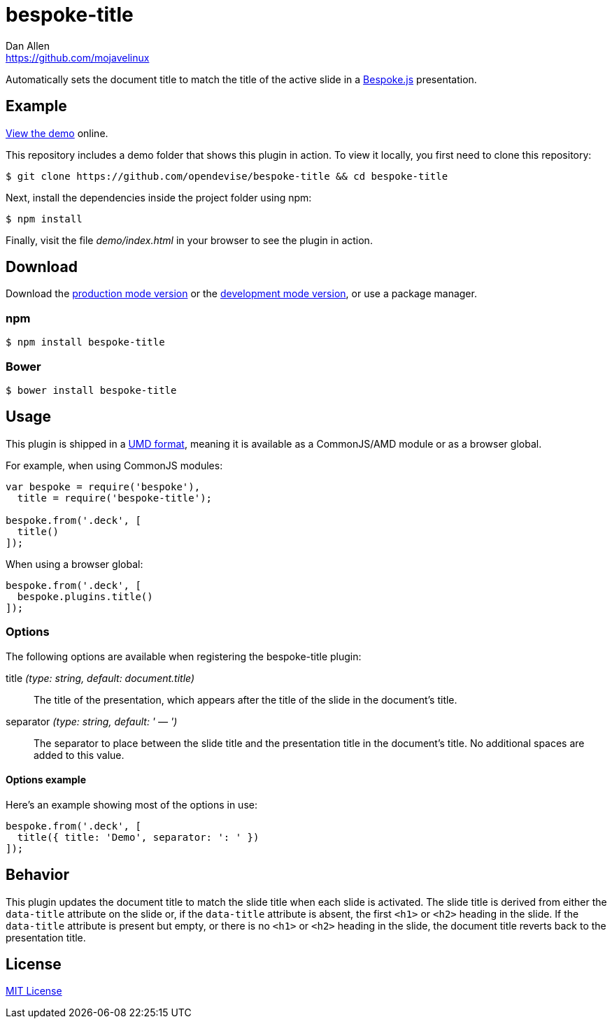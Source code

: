 = bespoke-title
Dan Allen <https://github.com/mojavelinux>
// Settings:
:idprefix:
:idseparator: -
ifdef::env-github[:badges:]
// Variables:
:release-version: v1.0.0
// URIs:
:uri-raw-file-base: https://raw.githubusercontent.com/opendevise/bespoke-title/{release-version}

ifdef::badges[]
image:https://img.shields.io/npm/v/bespoke-title.svg[npm package, link=https://www.npmjs.com/package/bespoke-title]
image:https://img.shields.io/travis/opendevise/bespoke-title/master.svg[Build Status (Travis CI), link=https://travis-ci.org/opendevise/bespoke-title]
endif::[]

Automatically sets the document title to match the title of the active slide in a http://markdalgleish.com/projects/bespoke.js[Bespoke.js] presentation.

== Example

http://opendevise.github.io/bespoke-title[View the demo] online.

This repository includes a demo folder that shows this plugin in action.
To view it locally, you first need to clone this repository:

 $ git clone https://github.com/opendevise/bespoke-title && cd bespoke-title

Next, install the dependencies inside the project folder using npm:

 $ npm install

Finally, visit the file [path]_demo/index.html_ in your browser to see the plugin in action.

== Download

Download the {uri-raw-file-base}/dist/bespoke-title.min.js[production mode version] or the {uri-raw-file-base}/dist/bespoke-title.js[development mode version], or use a package manager.

=== npm

 $ npm install bespoke-title

=== Bower

 $ bower install bespoke-title

== Usage

This plugin is shipped in a https://github.com/umdjs/umd[UMD format], meaning it is available as a CommonJS/AMD module or as a browser global.

For example, when using CommonJS modules:

```js
var bespoke = require('bespoke'),
  title = require('bespoke-title');

bespoke.from('.deck', [
  title()
]);
```

When using a browser global:

```js
bespoke.from('.deck', [
  bespoke.plugins.title()
]);
```

=== Options

The following options are available when registering the bespoke-title plugin:

title _(type: string, default: document.title)_::
The title of the presentation, which appears after the title of the slide in the document's title.

separator _(type: string, default: ' — ')_::
The separator to place between the slide title and the presentation title in the document's title.
No additional spaces are added to this value.

==== Options example

Here's an example showing most of the options in use:

```
bespoke.from('.deck', [
  title({ title: 'Demo', separator: ': ' })
]);
```

== Behavior

This plugin updates the document title to match the slide title when each slide is activated.
The slide title is derived from either the `data-title` attribute on the slide or, if the `data-title` attribute is absent, the first `<h1>` or `<h2>` heading in the slide.
If the `data-title` attribute is present but empty, or there is no `<h1>` or `<h2>` heading in the slide, the document title reverts back to the presentation title.

== License

http://en.wikipedia.org/wiki/MIT_License[MIT License]
